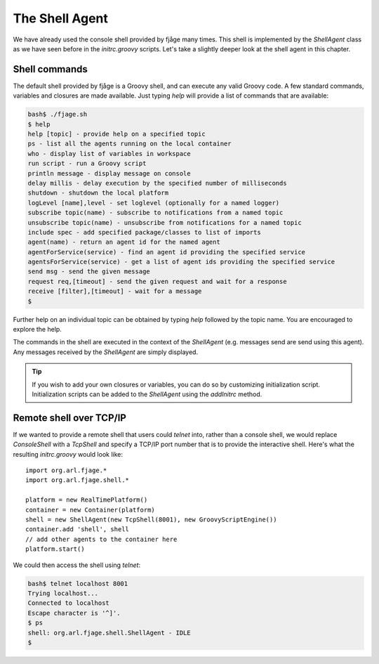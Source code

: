 The Shell Agent
===============

.. highlight:: groovy

We have already used the console shell provided by fjåge many times. This shell is implemented by the `ShellAgent` class as we have seen before in the `initrc.groovy` scripts. Let's take a slightly deeper look at the shell agent in this chapter.

Shell commands
--------------

The default shell provided by fjåge is a Groovy shell, and can execute any valid Groovy code. A few standard commands, variables and closures are made available. Just typing `help` will provide a list of commands that are available:

.. code-block:: console

    bash$ ./fjage.sh 
    $ help
    help [topic] - provide help on a specified topic
    ps - list all the agents running on the local container
    who - display list of variables in workspace
    run script - run a Groovy script
    println message - display message on console
    delay millis - delay execution by the specified number of milliseconds
    shutdown - shutdown the local platform
    logLevel [name],level - set loglevel (optionally for a named logger)
    subscribe topic(name) - subscribe to notifications from a named topic
    unsubscribe topic(name) - unsubscribe from notifications for a named topic
    include spec - add specified package/classes to list of imports
    agent(name) - return an agent id for the named agent
    agentForService(service) - find an agent id providing the specified service
    agentsForService(service) - get a list of agent ids providing the specified service
    send msg - send the given message
    request req,[timeout] - send the given request and wait for a response
    receive [filter],[timeout] - wait for a message
    $ 

Further help on an individual topic can be obtained by typing `help` followed by the topic name. You are encouraged to explore the help.

The commands in the shell are executed in the context of the `ShellAgent` (e.g. messages send are send using this agent). Any messages received by the `ShellAgent` are simply displayed.

.. tip:: If you wish to add your own closures or variables, you can do so by customizing initialization script. Initialization scripts can be added to the `ShellAgent` using the `addInitrc` method.

Remote shell over TCP/IP
------------------------

If we wanted to provide a remote shell that users could `telnet` into, rather than a console shell, we would replace `ConsoleShell` with a `TcpShell` and specify a TCP/IP port number that is to provide the interactive shell. Here's what the resulting `initrc.groovy` would look like::

    import org.arl.fjage.*
    import org.arl.fjage.shell.*

    platform = new RealTimePlatform()
    container = new Container(platform)
    shell = new ShellAgent(new TcpShell(8001), new GroovyScriptEngine())
    container.add 'shell', shell
    // add other agents to the container here
    platform.start()

We could then access the shell using `telnet`:

.. code-block:: console

    bash$ telnet localhost 8001
    Trying localhost...
    Connected to localhost
    Escape character is '^]'.
    $ ps
    shell: org.arl.fjage.shell.ShellAgent - IDLE
    $
